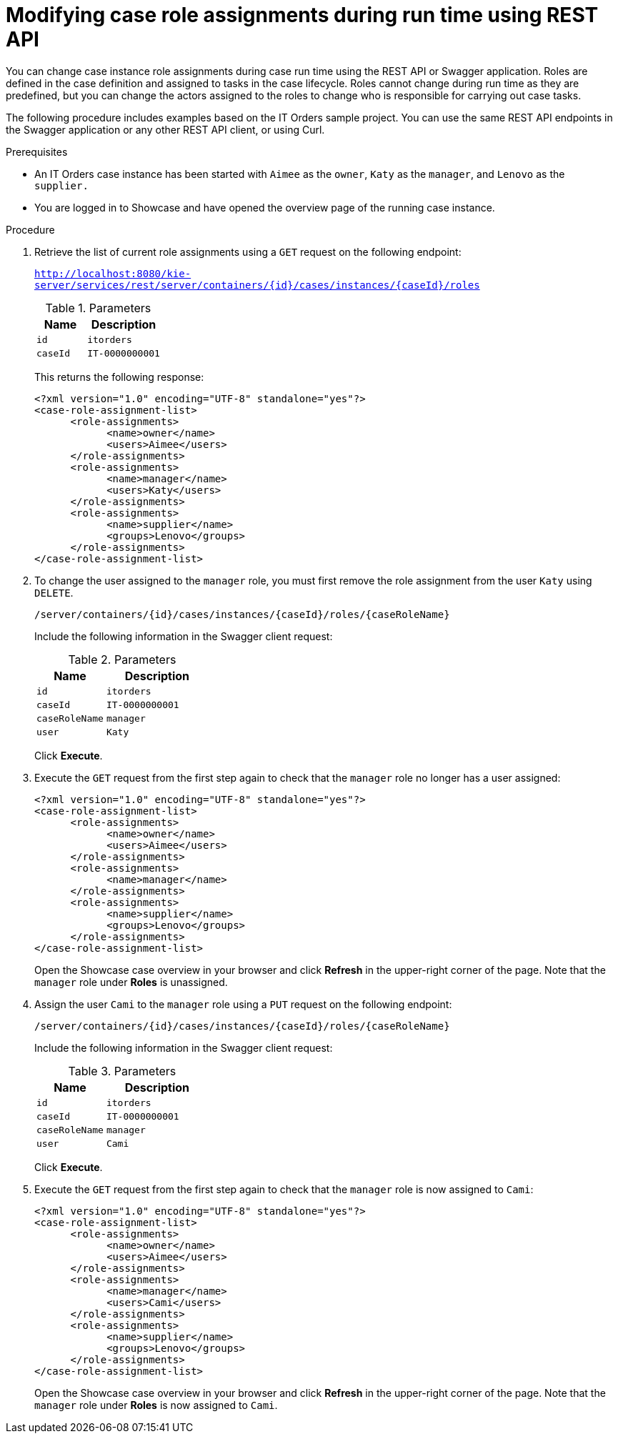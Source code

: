 [id='case-management-modifying-roles-during-runtime-API-proc-{context}']
= Modifying case role assignments during run time using REST API

You can change case instance role assignments during case run time using the REST API or Swagger application. Roles are defined in the case definition and assigned to tasks in the case lifecycle. Roles cannot change during run time as they are predefined, but you can change the actors assigned to the roles to change who is responsible for carrying out case tasks. 

The following procedure includes examples based on the IT Orders sample project. You can use the same REST API endpoints in the Swagger application or any other REST API client, or using Curl. 

.Prerequisites

* An IT Orders case instance has been started with `Aimee` as the `owner`, `Katy` as the `manager`, and `Lenovo` as the `supplier.`
* You are logged in to Showcase and have opened the overview page of the running case instance.

.Procedure 
. Retrieve the list of current role assignments using a `GET` request on the following endpoint:
+
`http://localhost:8080/kie-server/services/rest/server/containers/{id}/cases/instances/{caseId}/roles`
+
.Parameters
[cols="40%,60%",options="header"]
|===
|Name| Description
|`id` | `itorders`
|`caseId` | `IT-0000000001`
|===
+
This returns the following response:
+
[source,xml]
----
<?xml version="1.0" encoding="UTF-8" standalone="yes"?>
<case-role-assignment-list>
      <role-assignments>
            <name>owner</name>
            <users>Aimee</users>
      </role-assignments>
      <role-assignments>
            <name>manager</name>
            <users>Katy</users>
      </role-assignments>
      <role-assignments>
            <name>supplier</name>
            <groups>Lenovo</groups>
      </role-assignments>
</case-role-assignment-list>
----
. To change the user assigned to the `manager` role, you must first remove the role assignment from the user `Katy` using `DELETE`.
+
`/server/containers/{id}/cases/instances/{caseId}/roles/{caseRoleName}`
+
Include the following information in the Swagger client request:
+
.Parameters
[cols="40%,60%",options="header"]
|===
|Name| Description
|`id` | `itorders`
|`caseId` | `IT-0000000001`
|`caseRoleName` | `manager`
|`user` | `Katy`
|===
+
Click *Execute*.

. Execute the `GET` request from the first step again to check that the `manager` role no longer has a user assigned:
+
[source,xml]
----
<?xml version="1.0" encoding="UTF-8" standalone="yes"?>
<case-role-assignment-list>
      <role-assignments>
            <name>owner</name>
            <users>Aimee</users>
      </role-assignments>
      <role-assignments>
            <name>manager</name>
      </role-assignments>
      <role-assignments>
            <name>supplier</name>
            <groups>Lenovo</groups>
      </role-assignments>
</case-role-assignment-list>
----
+
Open the Showcase case overview in your browser and click *Refresh* in the upper-right corner of the page. Note that the `manager` role under *Roles* is unassigned.

. Assign the user `Cami` to the `manager` role using a `PUT` request on the following endpoint:
+
`/server/containers/{id}/cases/instances/{caseId}/roles/{caseRoleName}`
+
Include the following information in the Swagger client request:
+
.Parameters
[cols="40%,60%",options="header"]
|===
|Name| Description
|`id` | `itorders`
|`caseId` | `IT-0000000001`
|`caseRoleName` | `manager`
|`user` | `Cami`
|===
+
Click *Execute*.
. Execute the `GET` request from the first step again to check that the `manager` role is now assigned to `Cami`:
+
[source,xml]
----
<?xml version="1.0" encoding="UTF-8" standalone="yes"?>
<case-role-assignment-list>
      <role-assignments>
            <name>owner</name>
            <users>Aimee</users>
      </role-assignments>
      <role-assignments>
            <name>manager</name>
            <users>Cami</users>
      </role-assignments>
      <role-assignments>
            <name>supplier</name>
            <groups>Lenovo</groups>
      </role-assignments>
</case-role-assignment-list>
----
+
Open the Showcase case overview in your browser and click *Refresh* in the upper-right corner of the page. Note that the `manager` role under *Roles* is now assigned to `Cami`.


